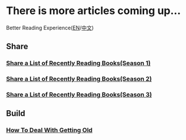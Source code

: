 * There is more articles coming up...

  Better Reading Experience([[https://tiglapiles.github.io/article/][EN]]/[[https://tiglapiles.github.io/article/src/README.zh.html][中文]])

** Share

*** [[./src/recent_reading.md][Share a List of Recently Reading Books(Season 1)]]

*** [[./src/recent_reading2.zh.md][Share a List of Recently Reading Books(Season 2)]]

*** [[./src/recent_reading3.zh.md][Share a List of Recently Reading Books(Season 3)]]

** Build

*** [[./src/how_face_midnight.md][How To Deal With Getting Old]]
